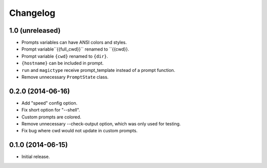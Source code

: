 Changelog
---------

1.0 (unreleased)
******************

- Prompts variables can have ANSI colors and styles.
- Prompt variable``{{full_cwd}}`` renamed to ``{{cwd}}.
- Prompt variable ``{cwd}`` renamed to ``{dir}``.
- ``{hostname}`` can be included in prompt.
- ``run`` and ``magictype`` receive prompt_template instead of a prompt function.
- Remove unnecessary ``PromptState`` class.

0.2.0 (2014-06-16)
******************

- Add "speed" config option.
- Fix short option for "--shell".
- Custom prompts are colored.
- Remove unnecessary --check-output option, which was only used for testing.
- Fix bug where cwd would not update in custom prompts.

0.1.0 (2014-06-15)
******************

- Initial release.

